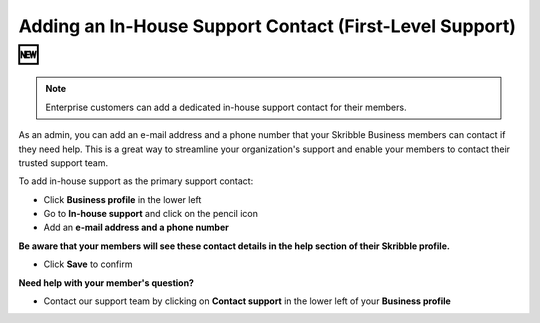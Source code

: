 .. _inhouse-support:

============================================================
Adding an In-House Support Contact (First-Level Support) 🆕
============================================================

.. NOTE::
  Enterprise customers can add a dedicated in-house support contact for their members.

As an admin, you can add an e-mail address and a phone number that your Skribble Business members can contact if they need help. This is a great way to streamline your organization's support and enable your members to contact their trusted support team.

To add in-house support as the primary support contact:

- Click **Business profile** in the lower left

- Go to **In-house support** and click on the pencil icon

- Add an **e-mail address and a phone number**

**Be aware that your members will see these contact details in the help section of their Skribble profile.**

- Click **Save** to confirm 

**Need help with your member's question?**

- Contact our support team by clicking on **Contact support** in the lower left of your **Business profile**


.. image:: 2nd_level_support_contact.png
    :class: with-shadow

